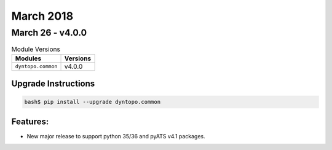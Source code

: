 March 2018
==========

March 26 - v4.0.0
------------------

.. csv-table:: Module Versions
    :header: "Modules", "Versions"

        ``dyntopo.common``, v4.0.0

Upgrade Instructions
^^^^^^^^^^^^^^^^^^^^

.. code-block:: bash

    bash$ pip install --upgrade dyntopo.common

Features:
^^^^^^^^^

- New major release to support python 35/36 and pyATS v4.1 packages.
